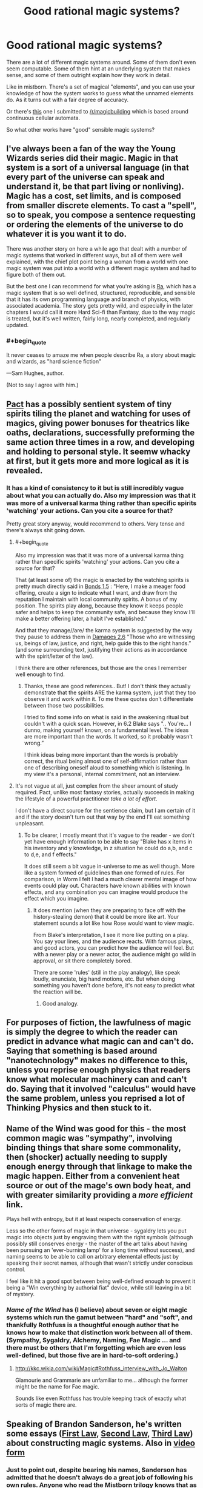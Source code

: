#+TITLE: Good rational magic systems?

* Good rational magic systems?
:PROPERTIES:
:Author: traverseda
:Score: 23
:DateUnix: 1402010390.0
:END:
There are a lot of different magic systems around. Some of them don't even seem computable. Some of them hint at an underlying system that makes sense, and some of them outright explain how they work in detail.

Like in mistborn. There's a set of magical "elements", and you can use your knowledge of how the system works to guess what the unnamed elements do. As it turns out with a fair degree of accuracy.

Or there's [[http://www.reddit.com/r/magicbuilding/comments/1zna38/computable_magic/][this]] one I submitted to [[/r/magicbuilding]] which is based around continuous cellular automata.

So what other works have "good" sensible magic systems?


** I've always been a fan of the way the Young Wizards series did their magic. Magic in that system is a sort of a universal language (in that every part of the universe can speak and understand it, be that part living or nonliving). Magic has a cost, set limits, and is composed from smaller discrete elements. To cast a "spell", so to speak, you compose a sentence requesting or ordering the elements of the universe to do whatever it is you want it to do.

There was another story on here a while ago that dealt with a number of magic systems that worked in different ways, but all of them were well explained, with the chief plot point being a woman from a world with one magic system was put into a world with a different magic system and had to figure both of them out.

But the best one I can recommend for what you're asking is [[http://qntm.org/ra][Ra]], which has a magic system that is so well defined, structured, reproducible, and sensible that it has its own programming language and branch of physics, with associated academia. The story gets pretty wild, and especially in the later chapters I would call it more Hard Sci-fi than Fantasy, due to the way magic is treated, but it's well written, fairly long, nearly completed, and regularly updated.
:PROPERTIES:
:Author: CaptainLoggers
:Score: 24
:DateUnix: 1402011567.0
:END:

*** #+begin_quote
  It never ceases to amaze me when people describe Ra, a story about magic and wizards, as "hard science fiction"
#+end_quote

---Sam Hughes, author.

(Not to say I agree with him.)
:PROPERTIES:
:Author: notentirelyrandom
:Score: 4
:DateUnix: 1402291494.0
:END:


** [[http://pactwebserial.wordpress.com/table-of-contents/][Pact]] has a possibly sentient system of tiny spirits tiling the planet and watching for uses of magics, giving power bonuses for theatrics like oaths, declarations, successfully preforming the same action three times in a row, and developing and holding to personal style. It seemw whacky at first, but it gets more and more logical as it is revealed.
:PROPERTIES:
:Author: AmeteurOpinions
:Score: 12
:DateUnix: 1402020618.0
:END:

*** It has a kind of consistency to it but is still incredibly vague about what you can actually do. Also my impression was that it was more of a universal karma thing rather than specific spirits 'watching' your actions. Can you cite a source for that?

Pretty great story anyway, would recommend to others. Very tense and there's always shit going down.
:PROPERTIES:
:Author: mcgruntman
:Score: 4
:DateUnix: 1402048730.0
:END:

**** #+begin_quote
  Also my impression was that it was more of a universal karma thing rather than specific spirits 'watching' your actions. Can you cite a source for that?
#+end_quote

That (at least some of) the magic is enacted by the watching spirits is pretty much directly said in [[http://pactwebserial.wordpress.com/2014/01/04/bonds-1-5/][Bonds 1.5]] : "Here, I make a meager food offering, create a sign to indicate what I want, and draw from the reputation I maintain with local community spirits. A bonus of my position. The spirits play along, because they know it keeps people safer and helps to keep the community safe, and because they know I'll make a better offering later, a habit I've established."

And that they manage//are/ the karma system is suggested by the way they pause to address them in [[http://pactwebserial.wordpress.com/2014/02/04/damages-2-6/][Damages 2.6]] "Those who are witnessing us, beings of law, justice, and right, help guide this to the right hands.” (and some surrounding text, justifying their actions as in accordance with the spirit/letter of the law).

I think there are other references, but those are the ones I remember well enough to find.
:PROPERTIES:
:Author: noggin-scratcher
:Score: 3
:DateUnix: 1402061766.0
:END:

***** Thanks, these are good references.. But! I don't think they actually demonstrate that the spirits ARE the karma system, just that they too observe it and work within it. To me these quotes don't differentiate between those two possibilities.

I tried to find some info on what is said in the awakening ritual but couldn't with a quick scan. However, in 6.2 Blake says ".. You're... I dunno, making yourself known, on a fundamental level. The ideas are more important than the words. It worked, so it probably wasn't wrong.”

I think ideas being more important than the words is probably correct, the ritual being almost one of self-affirmation rather than one of describing oneself aloud to something which is listening. In my view it's a personal, internal commitment, not an interview.
:PROPERTIES:
:Author: mcgruntman
:Score: 2
:DateUnix: 1402063584.0
:END:


**** It's not vague at all, just complex from the sheer amount of study required. Pact, unlike most fantasy stories, actually succeeds in making the lifestyle of a powerful practitioner /take a lot of effort/.

I don't have a direct source for the sentience claim, but I am certain of it and if the story doesn't turn out that way by the end I'll eat something unpleasant.
:PROPERTIES:
:Author: AmeteurOpinions
:Score: 1
:DateUnix: 1402058332.0
:END:

***** To be clearer, I mostly meant that it's vague to the reader - we don't yet have enough information to be able to say "Blake has x items in his inventory and y knowledge, in z situation he could do a,b, and c to d,e, and f effects."

It does still seem a bit vague in-universe to me as well though. More like a system formed of guidelines than one formed of rules. For comparison, in Worm I felt I had a much clearer mental image of how events could play out. Characters have known abilities with known effects, and any combination you can imagine would produce the effect which you imagine.
:PROPERTIES:
:Author: mcgruntman
:Score: 3
:DateUnix: 1402060226.0
:END:

****** It does mention (when they are preparing to face off with the history-stealing demon) that it could be more like art. Your statement sounds a lot like how Rose would want to view magic.

From Blake's interpretation, I see it more like putting on a play. You say your lines, and the audience reacts. With famous plays, and good actors, you can predict how the audience will feel. But with a newer play or a newer actor, the audience might go wild in approval, or sit there completely bored.

There are some 'rules' (still in the play analogy), like speak loudly, enunciate, big hand motions, etc. But when doing something you haven't done before, it's not easy to predict what the reaction will be.
:PROPERTIES:
:Author: UnfortunatelyEvil
:Score: 3
:DateUnix: 1402061136.0
:END:

******* Good analogy.
:PROPERTIES:
:Author: mcgruntman
:Score: 3
:DateUnix: 1402063593.0
:END:


** For purposes of fiction, the lawfulness of magic is simply the degree to which the reader can predict in advance what magic can and can't do. Saying that something is based around "nanotechnology" makes no difference to this, unless you reprise enough physics that readers know what molecular machinery can and can't do. Saying that it involved "calculus" would have the same problem, unless you reprised a lot of Thinking Physics and then stuck to it.
:PROPERTIES:
:Author: EliezerYudkowsky
:Score: 22
:DateUnix: 1402015442.0
:END:


** Name of the Wind was good for this - the most common magic was "sympathy", involving binding things that share some commonality, then (shocker) actually needing to supply enough energy through that linkage to make the magic happen. Either from a convenient heat source or out of the mage's own body heat, and with greater similarity providing a /more efficient/ link.

Plays hell with entropy, but it at least respects conservation of energy.

Less so the other forms of magic in that universe - sygaldry lets you put magic into objects just by engraving them with the right symbols (although possibly still conserves energy - the master of the art talks about having been pursuing an 'ever-burning lamp' for a long time without success), and naming seems to be able to call on arbitrary elemental effects just by speaking their secret names, although that wasn't strictly under conscious control.

I feel like it hit a good spot between being well-defined enough to prevent it being a "Win everything by authorial fiat" device, while still leaving in a bit of mystery.
:PROPERTIES:
:Author: noggin-scratcher
:Score: 9
:DateUnix: 1402012236.0
:END:

*** /Name of the Wind/ has (I believe) about seven or eight magic systems which run the gamut between "hard" and "soft", and thankfully Rothfuss is a thoughtful enough author that he knows how to make that distinction work between all of them. (Sympathy, Sygaldry, Alchemy, Naming, Fae Magic ... and there must be others that I'm forgetting which are even less well-defined, but those five are in hard-to-soft ordering.)
:PROPERTIES:
:Author: alexanderwales
:Score: 2
:DateUnix: 1402066700.0
:END:

**** [[http://kkc.wikia.com/wiki/Magic#Rothfuss_interview_with_Jo_Walton]]

Glamourie and Grammarie are unfamiliar to me... although the former might be the name for Fae magic.

Sounds like even Rothfuss has trouble keeping track of exactly what sorts of magic there are.
:PROPERTIES:
:Author: noggin-scratcher
:Score: 3
:DateUnix: 1402067764.0
:END:


** Speaking of Brandon Sanderson, he's written some essays ([[http://brandonsanderson.com/sandersons-first-law/][First Law]], [[http://brandonsanderson.com/sandersons-second-law/][Second Law]], [[http://brandonsanderson.com/sandersons-third-law-of-magic/][Third Law]]) about constructing magic systems. Also in [[https://www.youtube.com/watch?v=zwb7b9Ks0VE][video]] [[https://www.youtube.com/watch?v=reRABTRURfc][form]]
:PROPERTIES:
:Author: BakeshopNewb
:Score: 7
:DateUnix: 1402022320.0
:END:

*** Just to point out, despite bearing his names, Sanderson has admitted that he doesn't always do a great job of following his own rules. Anyone who read the Mistborn trilogy knows that as incredibly well done as its magic system is, from a storytelling perspective Sanderson still relies on a (kind of literal) Deus ex Machina to resolve the plot.
:PROPERTIES:
:Author: DaystarEld
:Score: 3
:DateUnix: 1402162573.0
:END:

**** [[https://www.youtube.com/watch?v=Kz40vwcTGFo]]
:PROPERTIES:
:Author: BakeshopNewb
:Score: 1
:DateUnix: 1402183310.0
:END:

***** Yep. I believe his words are "I wrote these after noticing the flaws in my own writing, as a reminder to myself and others."
:PROPERTIES:
:Author: DaystarEld
:Score: 1
:DateUnix: 1402183523.0
:END:


** [[http://www.casualvillain.com/Unsounded/][Unsounded.]] <3 I think it's been posted here before. Really well-fleshed-out system, especially if you read the more in-depth explanations the author posts on her Tumblr. To oversimplify the hell out of it, it involves taking "aspects" of things in your environment and applying them to other things. It kind of reminds me of computer programming in that mages have to express what they want to happen with absolute precision.
:PROPERTIES:
:Author: CeruleanTresses
:Score: 5
:DateUnix: 1402022477.0
:END:


** I've posted two to reddit, [[http://www.reddit.com/r/worldbuilding/comments/16elxu/help_break_my_magic_system/][here's one]] and [[http://www.reddit.com/r/worldbuilding/comments/186l1y/a_crud_magic_system_v2/][here's the other]]. Both have partially completed stories around them that I'm working on creating. Oh, and the three for the [[/r/worldbuilding]] Saturday Spotlight [[http://www.reddit.com/r/worldbuilding/comments/1wqv2z/saturday_spotlight_alexanderwaless_kingdom_of/][Kingdom of Donkerk]] which range from hard to soft. And I have others that I don't have writeups for at all, but that are part of some world/story that I've been working on. It's probably not a surprise that as a member of this subreddit I tend towards "hard" magic.
:PROPERTIES:
:Author: alexanderwales
:Score: 3
:DateUnix: 1402014260.0
:END:


** [[http://www.reddit.com/r/Fantasy/comments/1ethvb/selfconsistent_magic_system/]]

Similar discussion 1 year ago.

(top comment in thread) "Mistborn. Dresden Files. Kingkiller Chronicles."
:PROPERTIES:
:Author: InfiniteBacon
:Score: 2
:DateUnix: 1402049447.0
:END:


** I am an aspiring Fantasy writer, and one of the things I hope I have accomplished is to make a magic system that is clear and makes sense. The hope is that by the time readers finish the first book (which is ~90% written) they will understand the magic system well enough that they are able to combine information gleamed from both PoV characters and draw conclusions the character do not draw themselves. Conclusions like "Hang on, this couldn't actually have happened, that guy is lying his /ass/ off!"

That said, while I intend to make most of my planned series Rationalist-ish, the first book only has rationalists in the shadow, and the main characters certainly do not qualify yet. So most of the first book probably doesn't belong here. /My villains are super awesome, though./
:PROPERTIES:
:Author: Rhamni
:Score: 2
:DateUnix: 1402094698.0
:END:


** Spellwright series, Blake Carlton. I haven't completely vetted it for rationality, but I absolutely love the "magic as text made physical" thing and all the wonderful wordplay involved. The author is also tremendously creative. The different languages of magic each have their different uses and limitations, a compelling and broad structure that Carlton successfully writes within.
:PROPERTIES:
:Author: Manthyus
:Score: 2
:DateUnix: 1402450350.0
:END:

*** Sounds like you'd enjoy [[http://slatestarcodex.com/2014/04/03/the-study-of-anglophysics/][The Study of Anglophysics]].
:PROPERTIES:
:Author: traverseda
:Score: 4
:DateUnix: 1402450609.0
:END:

**** Which is effectively a rather concrete magic system.
:PROPERTIES:
:Score: 1
:DateUnix: 1402527526.0
:END:


** Pretty much everything by Sanderson (you already mentioned Mistborn) at least has consistent rules. In some cases (The Stormlight Archives, for example), we don't know the rules yet, but they're there, and we'll probably learn quite a lot about them before the series is over.

Sanderson's laws of magic have already been mentioned. And The Name of the Wind.
:PROPERTIES:
:Author: Tayacan
:Score: 1
:DateUnix: 1402046855.0
:END:


** To add to the Jim Butcher plug, Codex Alera is his more "classic fantasy" series, and its elemental magic (Fire, Water, Fire, Wind, Wood, Metal) is pretty damn well constructed.
:PROPERTIES:
:Author: DaystarEld
:Score: 1
:DateUnix: 1402167413.0
:END:


** For my money nothing beats the Inheritance Cycle, where magic is done by simply describing (in Elvish) what you want to accomplish. There's no limit on the diversity of what can be done, and the limit on the power is that the /energy/ (as defined in physics: force X distance) required to produce the desired effect by pushing matter around is drained from the caster in the form of physically fatiguing them. You could literally teach a brand-new student everything there is to know about how magic /works/ - including the top-secret stuff that only the elders /of the dragon riders/ are supposed to know - in an afternoon; everything else (read: years) is just practice and learning a long list of practical applications.
:PROPERTIES:
:Author: Adamantium9001
:Score: 0
:DateUnix: 1402788434.0
:END:
